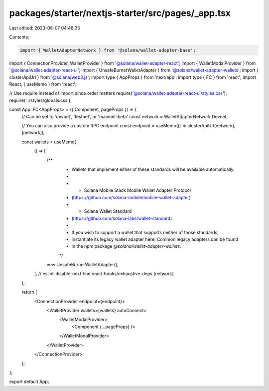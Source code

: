 packages/starter/nextjs-starter/src/pages/_app.tsx
==================================================

Last edited: 2023-08-07 04:48:35

Contents:

.. code-block:: tsx

    import { WalletAdapterNetwork } from '@solana/wallet-adapter-base';
import { ConnectionProvider, WalletProvider } from '@solana/wallet-adapter-react';
import { WalletModalProvider } from '@solana/wallet-adapter-react-ui';
import { UnsafeBurnerWalletAdapter } from '@solana/wallet-adapter-wallets';
import { clusterApiUrl } from '@solana/web3.js';
import type { AppProps } from 'next/app';
import type { FC } from 'react';
import React, { useMemo } from 'react';

// Use require instead of import since order matters
require('@solana/wallet-adapter-react-ui/styles.css');
require('../styles/globals.css');

const App: FC<AppProps> = ({ Component, pageProps }) => {
    // Can be set to 'devnet', 'testnet', or 'mainnet-beta'
    const network = WalletAdapterNetwork.Devnet;

    // You can also provide a custom RPC endpoint
    const endpoint = useMemo(() => clusterApiUrl(network), [network]);

    const wallets = useMemo(
        () => [
            /**
             * Wallets that implement either of these standards will be available automatically.
             *
             *   - Solana Mobile Stack Mobile Wallet Adapter Protocol
             *     (https://github.com/solana-mobile/mobile-wallet-adapter)
             *   - Solana Wallet Standard
             *     (https://github.com/solana-labs/wallet-standard)
             *
             * If you wish to support a wallet that supports neither of those standards,
             * instantiate its legacy wallet adapter here. Common legacy adapters can be found
             * in the npm package `@solana/wallet-adapter-wallets`.
             */
            new UnsafeBurnerWalletAdapter(),
        ],
        // eslint-disable-next-line react-hooks/exhaustive-deps
        [network]
    );

    return (
        <ConnectionProvider endpoint={endpoint}>
            <WalletProvider wallets={wallets} autoConnect>
                <WalletModalProvider>
                    <Component {...pageProps} />
                </WalletModalProvider>
            </WalletProvider>
        </ConnectionProvider>
    );
};

export default App;


